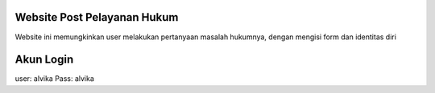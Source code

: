 ###################
Website Post Pelayanan Hukum
###################

Website ini memungkinkan user melakukan pertanyaan masalah hukumnya, dengan mengisi form dan identitas diri

###################
Akun Login
###################

user: alvika
Pass: alvika
